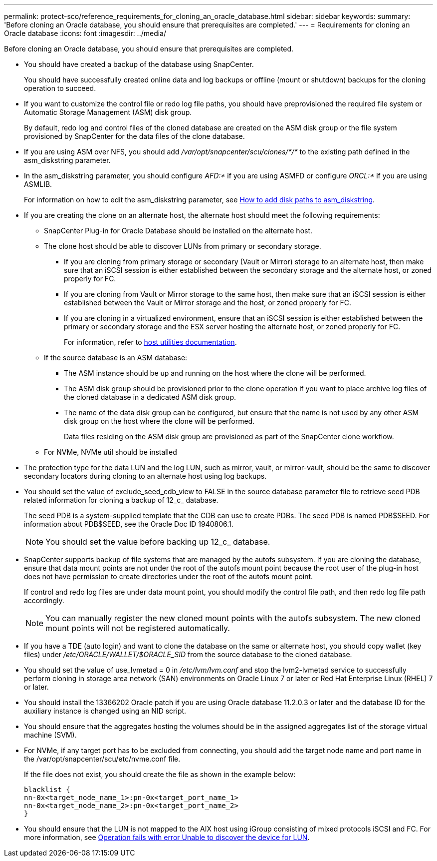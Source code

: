 ---
permalink: protect-sco/reference_requirements_for_cloning_an_oracle_database.html
sidebar: sidebar
keywords:
summary: 'Before cloning an Oracle database, you should ensure that prerequisites are completed.'
---
= Requirements for cloning an Oracle database
:icons: font
:imagesdir: ../media/

[.lead]
Before cloning an Oracle database, you should ensure that prerequisites are completed.

* You should have created a backup of the database using SnapCenter.
+
You should have successfully created online data and log backups or offline (mount or shutdown) backups for the cloning operation to succeed.

* If you want to customize the control file or redo log file paths, you should have preprovisioned the required file system or Automatic Storage Management (ASM) disk group.
+
By default, redo log and control files of the cloned database are created on the ASM disk group or the file system provisioned by SnapCenter for the data files of the clone database.

* If you are using ASM over NFS, you should add _/var/opt/snapcenter/scu/clones/*/*_ to the existing path defined in the asm_diskstring parameter.
* In the asm_diskstring parameter, you should configure _AFD:*_ if you are using ASMFD or configure _ORCL:*_ if you are using ASMLIB.
+
For information on how to edit the asm_diskstring parameter, see https://kb.netapp.com/Advice_and_Troubleshooting/Data_Protection_and_Security/SnapCenter/Disk_paths_are_not_added_to_the_asm_diskstring_database_parameter[How to add disk paths to asm_diskstring^].

* If you are creating the clone on an alternate host, the alternate host should meet the following requirements:
 ** SnapCenter Plug-in for Oracle Database should be installed on the alternate host.
 ** The clone host should be able to discover LUNs from primary or secondary storage.
  *** If you are cloning from primary storage or secondary (Vault or Mirror) storage to an alternate host, then make sure that an iSCSI session is either established between the secondary storage and the alternate host, or zoned properly for FC.
  *** If you are cloning from Vault or Mirror storage to the same host, then make sure that an iSCSI session is either established between the Vault or Mirror storage and the host, or zoned properly for FC.
  *** If you are cloning in a virtualized environment, ensure that an iSCSI session is either established between the primary or secondary storage and the ESX server hosting the alternate host, or zoned properly for FC.
+
For information, refer to https://docs.netapp.com/us-en/ontap-sanhost/[host utilities documentation].

 ** If the source database is an ASM database:
  *** The ASM instance should be up and running on the host where the clone will be performed.
  *** The ASM disk group should be provisioned prior to the clone operation if you want to place archive log files of the cloned database in a dedicated ASM disk group.
  *** The name of the data disk group can be configured, but ensure that the name is not used by any other ASM disk group on the host where the clone will be performed.
+
Data files residing on the ASM disk group are provisioned as part of the SnapCenter clone workflow.
** For NVMe, NVMe util should be installed
* The protection type for the data LUN and the log LUN, such as mirror, vault, or mirror-vault, should be the same to discover secondary locators during cloning to an alternate host using log backups.
* You should set the value of exclude_seed_cdb_view to FALSE in the source database parameter file to retrieve seed PDB related information for cloning a backup of 12_c_ database.
+
The seed PDB is a system-supplied template that the CDB can use to create PDBs. The seed PDB is named PDB$SEED. For information about PDB$SEED, see the Oracle Doc ID 1940806.1.
+
NOTE: You should set the value before backing up 12_c_ database.

* SnapCenter supports backup of file systems that are managed by the autofs subsystem. If you are cloning the database, ensure that data mount points are not under the root of the autofs mount point because the root user of the plug-in host does not have permission to create directories under the root of the autofs mount point.
+
If control and redo log files are under data mount point, you should modify the control file path, and then redo log file path accordingly.
+
NOTE: You can manually register the new cloned mount points with the autofs subsystem. The new cloned mount points will not be registered automatically.

* If you have a TDE (auto login) and want to clone the database on the same or alternate host, you should copy wallet (key files) under _/etc/ORACLE/WALLET/$ORACLE_SID_ from the source database to the cloned database.
* You should set the value of use_lvmetad = 0 in _/etc/lvm/lvm.conf_ and stop the lvm2-lvmetad service to successfully perform cloning in storage area network (SAN) environments on Oracle Linux 7 or later or Red Hat Enterprise Linux (RHEL) 7 or later.
* You should install the 13366202 Oracle patch if you are using Oracle database 11.2.0.3 or later and the database ID for the auxiliary instance is changed using an NID script.
* You should ensure that the aggregates hosting the volumes should be in the assigned aggregates list of the storage virtual machine (SVM).
* For NVMe, if any target port has to be excluded from connecting, you should add the target node name and port name in the /var/opt/snapcenter/scu/etc/nvme.conf file.
+
If the file does not exist, you should create the file as shown in the example below:
+
  blacklist {
  nn-0x<target_node_name_1>:pn-0x<target_port_name_1>
  nn-0x<target_node_name_2>:pn-0x<target_port_name_2>
  }
  
* You should ensure that the LUN is not mapped to the AIX host using iGroup consisting of mixed protocols iSCSI and FC. For more information, see https://kb.netapp.com/mgmt/SnapCenter/SnapCenter_Plug-in_for_Oracle_operations_fail_with_error_Unable_to_discover_the_device_for_LUN_LUN_PATH[Operation fails with error Unable to discover the device for LUN^].